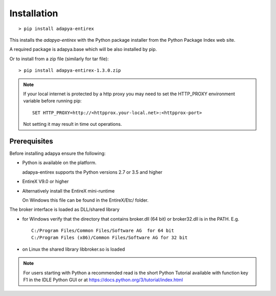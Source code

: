 ************
Installation
************
::

  > pip install adapya-entirex

This installs the *adapya-entirex* with the Python package installer from
the Python Package Index web site.

A required package is adapya.base which will be also installed by pip.


Or to install from a zip file (similarly for tar file)::

  > pip install adapya-entirex-1.3.0.zip


.. note::
   If your local internet is protected by a http proxy you may need to set
   the HTTP\_PROXY environment variable before running pip::

       SET HTTP_PROXY=http://<httpprox.your-local.net>:<httpprox-port>

   Not setting it may result in time out operations.


Prerequisites
=============

Before installing adapya ensure the following:

- Python is available on the platform.

  adapya-entirex supports the Python versions 2.7 or 3.5 and higher

- EntireX V9.0 or higher

- Alternatively install the EntireX mini-runtime

  On Windows this file can be found in the EntireX/Etc/ folder.

The broker interface is loaded as DLL/shared library

- for Windows verify that the directory that contains broker.dll (64 bit) or
  broker32.dll is in the PATH. E.g. ::

    C:/Program Files/Common Files/Software AG  for 64 bit
    C:/Program Files (x86)/Common Files/Software AG for 32 bit

- on Linux the shared library libbroker.so is loaded


.. note:: For users starting with Python a recommended read is the short Python
   Tutorial available with function key F1 in the IDLE Python GUI or at
   `<https://docs.python.org/3/tutorial/index.html>`_

